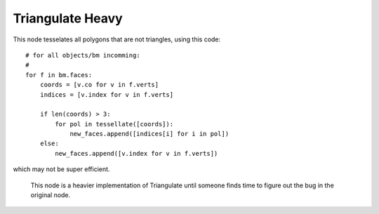 Triangulate Heavy
=================

This node tesselates all polygons that are not triangles, using this code::

            # for all objects/bm incomming:
            #
            for f in bm.faces:
                coords = [v.co for v in f.verts]
                indices = [v.index for v in f.verts]

                if len(coords) > 3:
                    for pol in tessellate([coords]):
                        new_faces.append([indices[i] for i in pol])
                else:
                    new_faces.append([v.index for v in f.verts])

which may not be super efficient.

   This node is a heavier implementation of Triangulate until someone finds time to figure
   out the bug in the original node.

